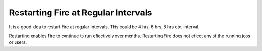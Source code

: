 Restarting Fire at Regular Intervals
------------------------------------

It is a good idea to restart Fire at regular intervals. This could be 4 hrs, 6 hrs, 8 hrs etc. interval.

Restarting enables Fire to continue to run effectively over months. Restarting Fire does not effect any of the running jobs or users.



